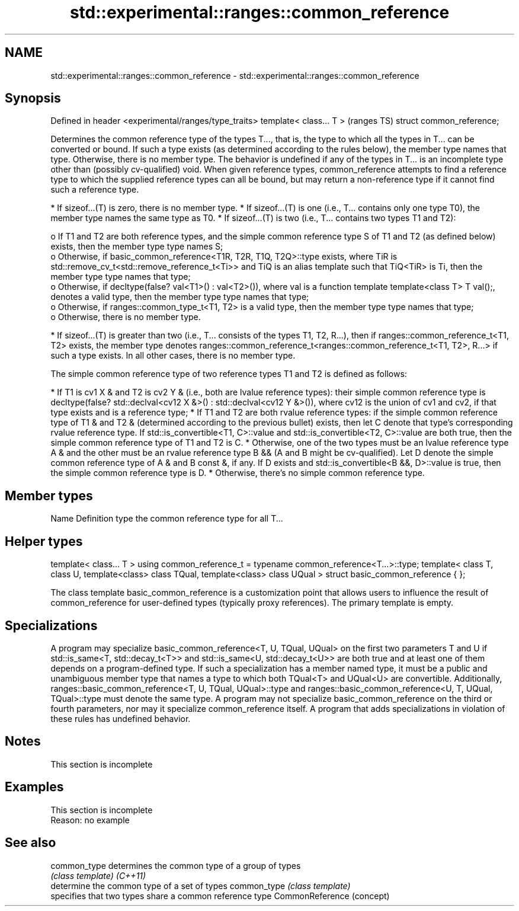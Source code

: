 .TH std::experimental::ranges::common_reference 3 "2020.03.24" "http://cppreference.com" "C++ Standard Libary"
.SH NAME
std::experimental::ranges::common_reference \- std::experimental::ranges::common_reference

.SH Synopsis

Defined in header <experimental/ranges/type_traits>
template< class... T >                               (ranges TS)
struct common_reference;

Determines the common reference type of the types T..., that is, the type to which all the types in T... can be converted or bound. If such a type exists (as determined according to the rules below), the member type names that type. Otherwise, there is no member type. The behavior is undefined if any of the types in T... is an incomplete type other than (possibly cv-qualified) void.
When given reference types, common_reference attempts to find a reference type to which the supplied reference types can all be bound, but may return a non-reference type if it cannot find such a reference type.

* If sizeof...(T) is zero, there is no member type.
* If sizeof...(T) is one (i.e., T... contains only one type T0), the member type names the same type as T0.
* If sizeof...(T) is two (i.e., T... contains two types T1 and T2):

  o If T1 and T2 are both reference types, and the simple common reference type S of T1 and T2 (as defined below) exists, then the member type type names S;
  o Otherwise, if basic_common_reference<T1R, T2R, T1Q, T2Q>::type exists, where TiR is std::remove_cv_t<std::remove_reference_t<Ti>> and TiQ is an alias template such that TiQ<TiR> is Ti, then the member type type names that type;
  o Otherwise, if decltype(false? val<T1>() : val<T2>()), where val is a function template template<class T> T val();, denotes a valid type, then the member type type names that type;
  o Otherwise, if ranges::common_type_t<T1, T2> is a valid type, then the member type type names that type;
  o Otherwise, there is no member type.

* If sizeof...(T) is greater than two (i.e., T... consists of the types T1, T2, R...), then if ranges::common_reference_t<T1, T2> exists, the member type denotes ranges::common_reference_t<ranges::common_reference_t<T1, T2>, R...> if such a type exists. In all other cases, there is no member type.

The simple common reference type of two reference types T1 and T2 is defined as follows:

* If T1 is cv1 X & and T2 is cv2 Y & (i.e., both are lvalue reference types): their simple common reference type is decltype(false? std::declval<cv12 X &>() : std::declval<cv12 Y &>()), where cv12 is the union of cv1 and cv2, if that type exists and is a reference type;
* If T1 and T2 are both rvalue reference types: if the simple common reference type of T1 & and T2 & (determined according to the previous bullet) exists, then let C denote that type's corresponding rvalue reference type. If std::is_convertible<T1, C>::value and std::is_convertible<T2, C>::value are both true, then the simple common reference type of T1 and T2 is C.
* Otherwise, one of the two types must be an lvalue reference type A & and the other must be an rvalue reference type B && (A and B might be cv-qualified). Let D denote the simple common reference type of A & and B const &, if any. If D exists and std::is_convertible<B &&, D>::value is true, then the simple common reference type is D.
* Otherwise, there's no simple common reference type.


.SH Member types


Name Definition
type the common reference type for all T...


.SH Helper types


template< class... T >
using common_reference_t = typename common_reference<T...>::type;
template< class T, class U, template<class> class TQual, template<class> class UQual >
struct basic_common_reference { };

The class template basic_common_reference is a customization point that allows users to influence the result of common_reference for user-defined types (typically proxy references). The primary template is empty.

.SH Specializations

A program may specialize basic_common_reference<T, U, TQual, UQual> on the first two parameters T and U if std::is_same<T, std::decay_t<T>> and std::is_same<U, std::decay_t<U>> are both true and at least one of them depends on a program-defined type.
If such a specialization has a member named type, it must be a public and unambiguous member type that names a type to which both TQual<T> and UQual<U> are convertible. Additionally, ranges::basic_common_reference<T, U, TQual, UQual>::type and ranges::basic_common_reference<U, T, UQual, TQual>::type must denote the same type.
A program may not specialize basic_common_reference on the third or fourth parameters, nor may it specialize common_reference itself. A program that adds specializations in violation of these rules has undefined behavior.

.SH Notes


 This section is incomplete


.SH Examples


 This section is incomplete
 Reason: no example


.SH See also



common_type     determines the common type of a group of types
                \fI(class template)\fP
\fI(C++11)\fP
                determine the common type of a set of types
common_type     \fI(class template)\fP
                specifies that two types share a common reference type
CommonReference (concept)




